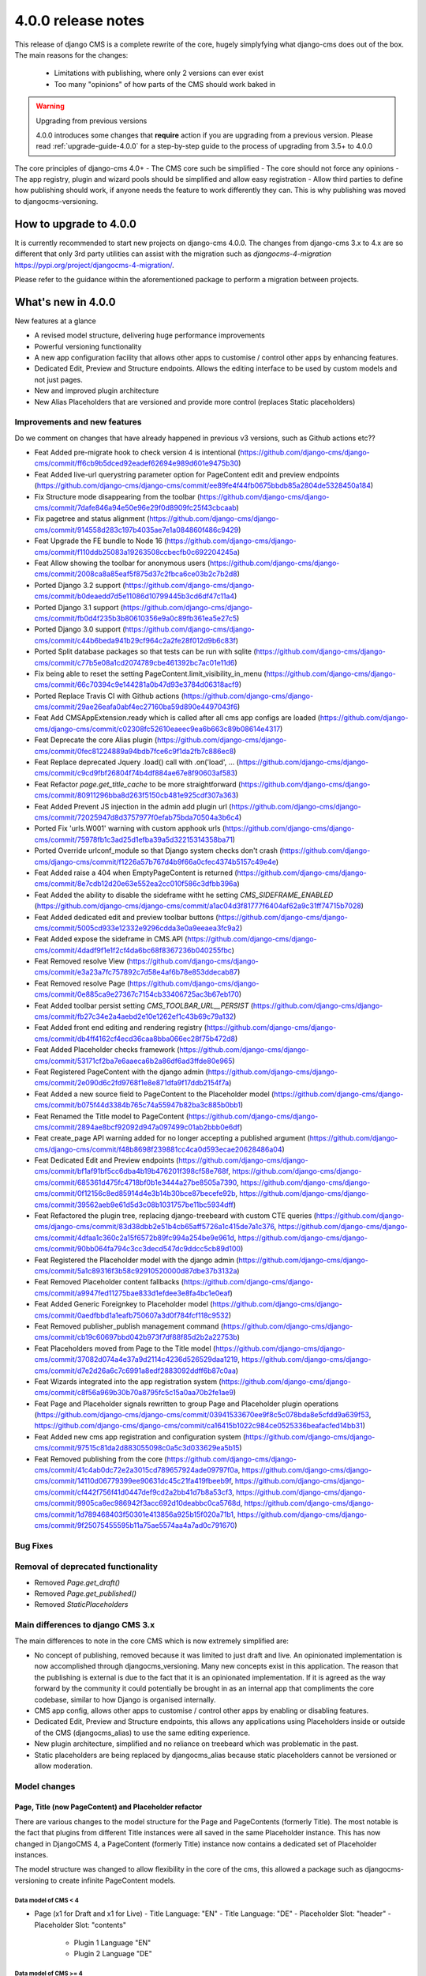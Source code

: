 .. _upgrade-to-3.8:

###################
4.0.0 release notes
###################

This release of django CMS is a complete rewrite of the core, hugely simplyfying what django-cms does
out of the box. The main reasons for the changes:
    - Limitations with publishing, where only 2 versions can ever exist
    - Too many "opinions" of how parts of the CMS should work baked in

.. warning:: Upgrading from previous versions

    4.0.0 introduces some changes that **require** action if you are upgrading
    from a previous version. Please read :ref:`upgrade-guide-4.0.0` for a step-by-step guide to the
    process of upgrading from 3.5+ to 4.0.0

The core principles of django-cms 4.0+
- The CMS core such be simplified
- The core should not force any opinions
- The app registry, plugin and wizard pools should be simplified and allow easy registration
- Allow third parties to define how publishing should work, if anyone needs the feature to work differently they can. This is why publishing was moved to djangocms-versioning.


***********************
How to upgrade to 4.0.0
***********************

It is currently recommended to start new projects on django-cms 4.0.0. The changes from
django-cms 3.x to 4.x are so different that only 3rd party utilities can assist with the
migration such as `djangocms-4-migration` https://pypi.org/project/djangocms-4-migration/.

Please refer to the guidance within the aforementioned package to perform a migration between projects.


*******************
What's new in 4.0.0
*******************
New features at a glance

* A revised model structure, delivering huge performance improvements
* Powerful versioning functionality
* A new app configuration facility that allows other apps to customise / control other apps by enhancing features.
* Dedicated Edit, Preview and Structure endpoints.  Allows the editing interface to be used by custom models and not just pages.
* New and improved plugin architecture
* New Alias Placeholders that are versioned and provide more control  (replaces Static placeholders)

Improvements and new features
=============================

Do we comment on changes that have already happened in previous v3 versions, such as Github actions etc??

* Feat Added pre-migrate hook to check version 4 is intentional (https://github.com/django-cms/django-cms/commit/ff6cb9b5dced92eadef62694e989d601e9475b30)
* Feat Added live-url querystring parameter option for PageContent edit and preview endpoints (https://github.com/django-cms/django-cms/commit/ee89fe4f44fb0675bbdb85a2804de5328450a184)
* Fix Structure mode disappearing from the toolbar (https://github.com/django-cms/django-cms/commit/7dafe846a94e50e96e29f0d8909fc25f43cbcaab)
* Fix pagetree and status alignment (https://github.com/django-cms/django-cms/commit/914558d283c197b4035ae7e1a084860f486c9429)
* Feat Upgrade the FE bundle to Node 16 (https://github.com/django-cms/django-cms/commit/f110ddb25083a19263508ccbecfb0c692204245a)
* Feat Allow showing the toolbar for anonymous users (https://github.com/django-cms/django-cms/commit/2008ca8a85eaf5f875d37c2fbca6ce03b2c7b2d8)
* Ported Django 3.2 support (https://github.com/django-cms/django-cms/commit/b0deaedd7d5e11086d10799445b3cd6df47c11a4)
* Ported Django 3.1 support (https://github.com/django-cms/django-cms/commit/fb0d4f235b3b80610356e9a0c89fb361ea5e27c5)
* Ported Django 3.0 support (https://github.com/django-cms/django-cms/commit/c44b6beda941b29cf964c2a2fe28f012d9b6c83f)
* Ported Split database packages so that tests can be run with sqlite (https://github.com/django-cms/django-cms/commit/c77b5e08a1cd2074789cbe461392bc7ac01e11d6)
* Fix being able to reset the setting PageContent.limit_visibility_in_menu (https://github.com/django-cms/django-cms/commit/66c70394c9e144281a0b47d93e3784d06318acf9)
* Ported Replace Travis CI with Github actions (https://github.com/django-cms/django-cms/commit/29ae26eafa0abf4ec27160ba59d890e4497043f6)
* Feat Add CMSAppExtension.ready which is called after all cms app configs are loaded (https://github.com/django-cms/django-cms/commit/c02308fc52610eaeec9ea6b663c89b08614e4317)
* Feat Deprecate the core Alias plugin (https://github.com/django-cms/django-cms/commit/0fec81224889a94bdb7fce6c9f1da2fb7c886ec8)
* Feat Replace deprecated Jquery .load() call with .on('load', ... (https://github.com/django-cms/django-cms/commit/c9cd9fbf26804f74b4df884ae67e8f90603af583)
* Feat Refactor `page.get_title_cache` to be more straightforward (https://github.com/django-cms/django-cms/commit/80911296bba8d263f5150cb481e925cdf307a363)
* Feat Added Prevent JS injection in the admin add plugin url (https://github.com/django-cms/django-cms/commit/72025947d8d3757977f0efab75bda70504a3b6c4)
* Ported Fix 'urls.W001' warning with custom apphook urls (https://github.com/django-cms/django-cms/commit/75978fb1c3ad25d1efba39a5d32215314358ba71)
* Ported Override urlconf_module so that Django system checks don't crash (https://github.com/django-cms/django-cms/commit/f1226a57b767d4b9f66a0cfec4374b5157c49e4e)
* Feat Added raise a 404 when EmptyPageContent is returned (https://github.com/django-cms/django-cms/commit/8e7cdb12d20e63e552ea2cc010f586c3dfbb396a)
* Feat Added the ability to disable the sideframe witht he setting `CMS_SIDEFRAME_ENABLED` (https://github.com/django-cms/django-cms/commit/a1ac04d3f81777f6404af62a9c31ff74715b7028)
* Feat Added dedicated edit and preview toolbar buttons (https://github.com/django-cms/django-cms/commit/5005cd933e12332e9296cdda3e0a9eeaea3fc9a2)
* Feat Added expose the sideframe in CMS.API (https://github.com/django-cms/django-cms/commit/4dadf9f1e1f2cf4da6bc68f8367236b040255fbc)
* Feat Removed resolve View (https://github.com/django-cms/django-cms/commit/e3a23a7fc757892c7d58e4af6b78e853ddecab87)
* Feat Removed resolve Page (https://github.com/django-cms/django-cms/commit/0e885ca9e27367c7154cb33406725ac3b67eb170)
* Feat Added toolbar persist setting `CMS_TOOLBAR_URL__PERSIST` (https://github.com/django-cms/django-cms/commit/fb27c34e2a4aebd2e10e1262ef1c43b69c79a132)
* Feat Added front end editing and rendering registry (https://github.com/django-cms/django-cms/commit/db4ff4162cf4ecd36caa8bba066ec28f75b472d8)
* Feat Added Placeholder checks framework (https://github.com/django-cms/django-cms/commit/53171cf2ba7e6aaeca6b2a86df6ad3ffde80e965)
* Feat Registered PageContent with the django admin (https://github.com/django-cms/django-cms/commit/2e090d6c2fd9768f1e8e871dfa9f17ddb2154f7a)
* Feat Added a new source field to PageContent to the Placeholder model (https://github.com/django-cms/django-cms/commit/b075f44d3384b765c74a55947b82ba3c885b0bb1)
* Feat Renamed the Title model to PageContent (https://github.com/django-cms/django-cms/commit/2894ae8bcf92092d947a097499c01ab2bbb0e6df)
* Feat create_page API warning added for no longer accepting a published argument (https://github.com/django-cms/django-cms/commit/f48b8698f239881cc4ca0d593ecae20628486a04)
* Feat Dedicated Edit and Preview endpoints (https://github.com/django-cms/django-cms/commit/bf1af91bf5cc6dba4b19b476201f398cf58e768f, https://github.com/django-cms/django-cms/commit/685361d475fc4718bf0b1e3444a27be8505a7390, https://github.com/django-cms/django-cms/commit/0f12156c8ed85914d4e3b14b30bce87becefe92b, https://github.com/django-cms/django-cms/commit/39562aeb9e61d5d3c08b1031757be11bc5934dff)
* Feat Refactored the plugin tree, replacing django-treebeard with custom CTE queries (https://github.com/django-cms/django-cms/commit/83d38dbb2e51b4cb65aff5726a1c415de7a1c376, https://github.com/django-cms/django-cms/commit/4dfaa1c360c2a15f6572b89fc994a254be9e961d, https://github.com/django-cms/django-cms/commit/90bb064fa794c3cc3decd547dc9ddcc5cb89d100)
* Feat Registered the Placeholder model with the django admin (https://github.com/django-cms/django-cms/commit/5a1c89316f3b58c92910520000d87dbe37b3132a)
* Feat Removed Placeholder content fallbacks (https://github.com/django-cms/django-cms/commit/a9947fed11275bae833d1efdee3e8fa4bc1e0eaf)
* Feat Added Generic Foreignkey to Placeholder model (https://github.com/django-cms/django-cms/commit/0aedfbbd1a1eafb750607a3d0f784fcf118c9532)
* Feat Removed publisher_publish management command (https://github.com/django-cms/django-cms/commit/cb19c60697bbd042b973f7df88f85d2b2a22753b)
* Feat Placeholders moved from Page to the Title model (https://github.com/django-cms/django-cms/commit/37082d074a4e37a9d2114c4236d526529daa1219, https://github.com/django-cms/django-cms/commit/d7e2d26a6c7c6991a8edf2883092ddff6b87c0aa)
* Feat Wizards integrated into the app registration system (https://github.com/django-cms/django-cms/commit/c8f56a969b30b70a8795fc5c15a0aa70b2fe1ae9)
* Feat Page and Placeholder signals rewritten to group Page and Placeholder plugin operations (https://github.com/django-cms/django-cms/commit/03941533670ee9f8c5c078bda8e5cfdd9a639f53, https://github.com/django-cms/django-cms/commit/ca16415b1022c984ce0525336beafacfed14bb31)
* Feat Added new cms app registration and configuration system (https://github.com/django-cms/django-cms/commit/97515c81da2d883055098c0a5c3d033629ea5b15)
* Feat Removed publishing from the core (https://github.com/django-cms/django-cms/commit/41c4ab0dc72e2a3015cd789657924ade09797f0a, https://github.com/django-cms/django-cms/commit/14110d06779399ee90631dc45c21fa419fbeeb9f, https://github.com/django-cms/django-cms/commit/cf442f756f41d0447def9cd2a2bb41d7b8a53cf3, https://github.com/django-cms/django-cms/commit/9905ca6ec986942f3acc692d10deabbc0ca5768d, https://github.com/django-cms/django-cms/commit/1d789468403f50301e413856a925b15f020a71b1, https://github.com/django-cms/django-cms/commit/9f25075455595b11a75ae5574aa4a7ad0c791670)

Bug Fixes
=========

Removal of deprecated functionality
===================================
* Removed `Page.get_draft()`
* Removed `Page.get_published()`
* Removed `StaticPlaceholders`


Main differences to django CMS 3.x
==================================

The main differences to note in the core CMS which is now extremely simplified are:

- No concept of publishing, removed because it was limited to just draft and live. An opinionated implementation is now accomplished through djangocms_versioning. Many new concepts exist in this application. The reason that the publishing is external is due to the fact that it is an opinionated implementation. If it is agreed as the way forward by the community it could potentially be brought in as an internal app that compliments the core codebase, similar to how Django is organised internally.
- CMS app config, allows other apps to customise / control other apps by enabling or disabling features.
- Dedicated Edit, Preview and Structure endpoints, this allows any applications using Placeholders inside or outside of the CMS (djangocms_alias) to use the same editing experience.
- New plugin architecture, simplified and no reliance on treebeard which was problematic in the past.
- Static placeholders are being replaced by djangocms_alias because static placeholders cannot be versioned or allow moderation.

Model changes
=============

Page, Title (now PageContent) and Placeholder refactor
------------------------------------------------------
There are various changes to the model structure for the Page and PageContents (formerly Title). The most notable is the fact that plugins from different Title instances were all saved in the same Placeholder instance. This has now changed in DjangoCMS 4, a PageContent (formerly Title) instance now contains a dedicated set of Placeholder instances.

The model structure was changed to allow flexibility in the core of the cms, this allowed a package such as djangocms-versioning to create infinite PageContent models.

Data model of CMS < 4
^^^^^^^^^^^^^^^^^^^^^
- Page (x1 for Draft and x1 for Live)
  - Title Language: "EN"
  - Title Language: "DE"
  - Placeholder Slot: "header"
  - Placeholder Slot: "contents"
    - Plugin 1 Language "EN"
    - Plugin 2 Language "DE"

Data model of CMS >= 4
^^^^^^^^^^^^^^^^^^^^^^
- Page
  - PageContents Language: "EN"
    - Placeholder Slot: "header"
    - Placeholder Slot: "contents"
      - Plugin 1 Language "EN"
  - PageContents Language: "DE"
    - Placeholder Slot: "header"
    - Placeholder Slot: "contents"
      - Plugin 2 Language "DE"

Page, PageContents (Title) and Placeholder relation refactor: https://github.com/django-cms/django-cms/commit /37082d074a4e37a9d2114c4236d526529daa1219

Moving Title to PageContent
---------------------------
The model structure was changed to allow the core of the cms to be flexible and un-opinionated.

To handle the fact that the Title model is renamed in the CMS you will need to import the PageContent model.

For a djangocms 4.0 only project::

    from cms.models import PageContent


For a djangocms 3.x and 4.0 compatible project::

    # To handle the fact that the Title model is renamed in the CMS you will need to import the PageContent model.
    try:
        from cms.models import PageContent
    # django CMS 3.x
    except ImportError:
        from cms.models import Title as PageContent


For a djangocms 4.x+ only project::

    from cms.models import PageContent



Settings
========
New or changed settings added.

CMS_TOOLBAR_ANONYMOUS_ON
------------------------

default
    ``False``

This setting controls if anonymous users can see the CMS toolbar with
a login button when ``?toolbat_on`` is appended to a URL. The default behaviour
is to not show the toolbar to anonymous users.


CMS_TOOLBAR_URL__ENABLE
-----------------------

default
    ``toolbar_on``

This setting is used to force the toolbar to show on a page.


CMS_TOOLBAR_URL__DISABLE
------------------------

default
    ``toolbar_off``

This setting is used to force the toolbar to be hidden on a page.


App registration
================

https://github.com/django-cms/django-cms/pull/6421 app registration docs in the description of the PR

- Add-ons now make use of a new config system; this is to be migrated to all pools. Add-ons can now define whether they support other addons (such as versioning) as well as provide configuration. This is useful in telling features like versioning how to version an add-on.
- Previously all add-ons would manage their own pool, now it is moving to an app registry based system that will allow centralised control. Although all new add-ons should implement this system the new system will not be depreciated at this time.
- CMSApp is an existing term from v2.5, it is how apphooks are declared in the newer versions of the cms.
- CMSAPPConfig is a class, which defines the configuration for a specific add-on, this is then passed to CMSAppExtension. It provides a way of telling the core that an app wants to access something from another app config (the centralized way of handling app config). For example: Alias wants to tell versioning to version it. This requires two components, versioning must define CMSAppExtension, all it needs to do is implement one method, called `configure_app`, which takes an instance of the CMSAppConfig. In order for an alias app to be linked to it set `app_name_enabled=True`. When the extension is configured like this the cms will take all the config settings and pass them to the relevant extension, specify models that need to be versioned and which apps need to access this config. CMSAppExtension is the way to register the add-ons and in the future plugins (or plugin_pools) with have their configs defined in CMSAPPConfig.

### App configuration example
An application that defines an app extension can be used by other apps by registering as "enabled" in the CMSAppConfig by adding: "package_with_extension_enabled"::

    # A package that defines an app extension for other apps to register with
    # myapp/cms_config.py
    class MyappCMSExtension(CMSAppExtension):
        def __init__(self):
            self.mylist = []

        def configure_app(self, cms_config):
            if hasattr(cms_config, "myapp_attribute"):
                self.mylist.append(cms_config.myapp_attribute)


    # A package that defines a value to add to the extension
    # someotherapp/cms_config.py
    class SomeotherappCMSConfig(CMSAppConfig):
        # By enabling the someotherapp with myapp, the extension will be used for the someotherapp
        myapp_enabled = True
        # Supply a value to `myapp_attribute` to be added to the myapp cms_config.mylist attribute.
        myapp_attribute = "A string value"


App configuration usage examples in djangocms-url-manager and djangocms-alias
-----------------------------------------------------------------------------
It is configurable in v4 so you can have another Content Type that you want to work with url manager. here is an example of how url does this for the cms Page, shows you the power of the cms config: https://github.com/django-cms/djangocms-url-manager/blob/acffbeedd3950b9d91f971e7a190b2789d2fe9d9/djangocms_url_manager/cms_config.py#L14

If you had a new Content Type and a new application , you can add the config entry in your third party application and url manager would start to use your model.

Here is an example of djangocms-alias configuring itself for versioning: https://github.com/django-cms/djangocms-alias/blob/7d90b7763278ff74ebe49f70420ecb9f0e2dc4c6/djangocms_alias/cms_config.py#L26 versioning knows nothing about Alias, Alias tells versioning how to use it. No more other apps embedding logic. Obviously Page is configured in url manager by default because it depends on django-cms.


Publishing has been moved to djangocms-versioning
=================================================

- There is no longer the concept of publishing baked into the core of the CMS. By default any content changes are instantly live with no option to unpublish other than to remove altogether.
- To enable publishing the package djangocms-versioning or other similar package that is Django CMS 4.0+ compatible should be installed.
- The reason that publishing was removed from the core is because the solution baked in made a lot of assumptions that enforced various limitations on developers. By not providing a publishing method it allows developers to provide their own solutions to the publishing
  paradigm.
- Goal is to migrate the monkey patching of versioning into the core to allow a "simple" mode in djangocns-versioning that replaces the 3.x draft/live mode when installing (default option).

djangocms-versioning documentation: https://divio-djangocms-versioning.readthedocs-hosted.com/en/latest/


djangocms-versioning overrides queries from PageContent
-------------------------------------------------------

- django CMS Versioning overrides the standard query manager for PageContent by adding the query manager: PublishedContentManagerMixin. https://github.com/django-cms/djangocms-versioning/blob/429e50d4de6d14f1088cbdba2be63b20c2885be9/djangocms_versioning/managers.py#L4
- By default only published versions are returned from `PageContents.objects.all()`.

To get all versions regardless of versioning state you can use the "\_base_manager": `PageContent._base_manager.all()`::
    # Get only published PageContents
    PageContent.objects.all()

    # Get all PageContents regardless of the versioning status, be careful with this as it can return archived, draft and published versions!
    PageContent._base_manager.all()

    # Get only draft PageContents
    from djangcms-versioning.constants import DRAFT PageContent._base_manager.filter(versions__state=DRAFT)


Disabling the admin sideframe
=============================

- The CMS sideframe in the Django admin caused many issues when navigating through different plugins admin views, the experience it offered left the user confused at the page they were currently on after making various changes, it was also buggy at times. Disable the sideframe by adding the following setting in the settings.py file, it is enabled by default. CMS_SIDEFRAME_ENABLED = False


Plugin refactor
===============

- Plugins used to utilise Treebeard. The Treebeard implementation was not coping with this, it was prone to breakage and tree corruption. The refactor simplifies and avoids this by utilising a parent child relationship with plugins. The main issue when replacing the Treebeard implementation was performance, here the standard Django ORM could not provide the query complexity and performance required, individual implementations for the different SQL dialects was implemented to aid performance of plugin queries.
- Initial plugin refactor: https://github.com/django-cms/django-cms/commit/83d38dbb2e51b4cb65aff5726a1c415de7a1c376
- Support for other SQL dialects for the plugin tree structure: https://github.com/django-cms/django-cms/commit /4dfaa1c360c2a15f6572b89fc994a254be9e961d

Page, Title (now PageContent) and Placeholder refactor

There are various changes to the model structure for the Page and PageContents (formerly Title). The most notable is the fact that plugins from different Title instances were all saved in the same Placeholder instance. This has now changed in DjangoCMS 4, a PageContent (formerly Title) instance now contains a dedicated set of Placeholder instances. Please see the illustration below:


Signals
=======

Page signals have been merged into pre_obj and post_obj signals for operations on Page. Publishing signals have been removed as of DjangoCMS 4.0 but are available in djangocms-versioning: https://github.com/django-cms/django-cms/commit/03941533670ee9f8c5c078bda8e5cfdd9a639f53


Log Operations
==============

Previously the logs created were inconsistent and were not created for all page and placeholder operations. Now all page and placeholder operations are logged in the Django Admin model LogEntry. The logs can also be triggered by external apps via using the signals provided in the CMS. https://github.com/django-cms/django-cms/commit/03941533670ee9f8c5c078bda8e5cfdd9a639f53


Placeholder Admin
=================

The placeholder is now responsible for the edit, structure and preview endpoints. This was previously taken care of by appending `?edit`, `?structure` and `?preview`, This change was made to allow objects that weren't pages to be viewed and edited in their own way (Alias is an example of this).

- The views to render the endpoints: render_object_structure, render_object_edit, render_object_preview located at: https://github.com/django-cms/django-cms/blob/release/4.0.x/cms/views.py#L195 The endpoint is determined by using a reverse look up to the registered admin instance using the toolbar utils: (get_object_preview_url, get_object_structure_url, get_object_edit_url) https://github.com/django-cms/django-cms/blob/release/4.0.x/cms/toolbar/utils.py#L122 This is due to the addition of versioning. Previously every add-on was responsible for their edit end points which made it impossible for versioning to bring the correct end point for a specific version. You need to specify cms_toolbar_enabled_models attribute, which is a list of tuples in the following format: (model, render function). model - model you want to be editable
- render function - a function that takes django.http.HttpRequest object and an object of the model specified above, and returns a django.http.HttpResponse (or any subclass, like TemplateResponse) object based on provided data. Please note that the preview/edit endpoint has changed. Appending ?edit no longer works. There's a separate endpoint for editing (that the toolbar is aware of and links to when clicking Edit button). One also needs to include `cms_enabled = True` in the cms config, otherwise that cms_toolbar_enabled_models config won’t be passed to the cms.
- PlaceholderAdminMixin is deprecated and has a deprecation notice that it will be removed in the next major release: CMS 5.0. https://github.com/django-cms/django-cms/blob/release/4.0.x/cms/admin/placeholderadmin.py#L178


Placeholder relations
---------------------

The `PlaceholderField` has been replaced by the `PlaceholderRelationField`, the built-in migrations will automatically take care of the replacement, but it can't however replace the code.

You need to replace your fields such as::

    class Post(models.Model):
        ...
        media = PlaceholderField("media", related_name="media")


with::

    class Post(models.Model):
        ...
        placeholders = PlaceholderRelationField()


The above you may think is very strange, and you are completely correct. This is because the placeholder relationship is now a GenericForeignKey relationship, so it can handle many different placeholders at once.

To be able to use `media` again, we can create a property like the below example::

    class Post(models.Model):
        ...
        def _get_placeholder_from_slotname(self, slotname):
            try:
                return self.placeholders.get(slot=slotname)
            except Placeholder.DoesNotExist:
                from cms.utils.placeholder import rescan_placeholders_for_obj
                rescan_placeholders_for_obj(self)
                return self.placeholders.get(slot=slotname)

        @cached_property
        def media(self):
            return self._get_placeholder_from_slotname("media")



Placeholder endpoints
=====================


Preview end-point
-----------------
The preview endpoint replaces what was the `?preview` feature in django-cms 3.x


Edit end-point
--------------
The edit endpoint replaces what was the `?edit` feature in django-cms 3.x


Structure end-point
-------------------
The structure endpoint is a endpoint used by the plugin sidebar used when viewing the edit endpoint. It's where the plugins are rendered and can be dragged & dropped, added and removed.


Configuring you application to use Placeholder endpoint
-------------------------------------------------------

We can use djangocms-alias as an example here because this is a very good example of a package that "reuses" the django-cms placeholder endpoints.

Your app should have a placeholder field, djangocms-alias adds this manually. The core CMS has a more advanced technique of adding placeholders by the templates, for django-cms alias we only need one placeholder. Please refer to how the core django-cms package implements this for PageContent if you need more advanced control of Placeholder creation.

It is important that your app uses the concept for djangocms-versioning of a grouper and content model::

    # models.py

    class AliasContent(models.Model):
        ...
        placeholders = PlaceholderRelationField()
        placeholder_slotname = 'content'


Within your packages cms_config add the following entry::

    # cms_config.py

    class AliasCMSConfig(CMSAppConfig):
        cms_enabled = True
        cms_toolbar_enabled_models = [(AliasContent, render_alias_content)]



Static Placeholders
-------------------

Static Placeholders have been superceeded by djangocms-alias, because they cannot be versioned.
